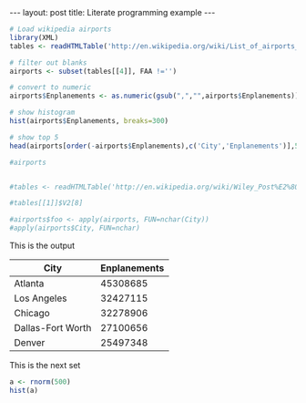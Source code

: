 #+BEGIN_HTML
---
layout: post
title: Literate programming example
---
#+END_HTML


#+NAME: top5
#+BEGIN_SRC R :colnames yes :results value :exports both
  # Load wikipedia airports
  library(XML)
  tables <- readHTMLTable('http://en.wikipedia.org/wiki/List_of_airports_in_the_United_States')

  # filter out blanks
  airports <- subset(tables[[4]], FAA !='')

  # convert to numeric
  airports$Enplanements <- as.numeric(gsub(",","",airports$Enplanements))

  # show histogram
  hist(airports$Enplanements, breaks=300)

  # show top 5
  head(airports[order(-airports$Enplanements),c('City','Enplanements')],5)

  #airports


  #tables <- readHTMLTable('http://en.wikipedia.org/wiki/Wiley_Post%E2%80%93Will_Rogers_Memorial_Airport')

  #tables[[1]]$V2[8]

  #airports$foo <- apply(airports, FUN=nchar(City))
  #apply(airports$City, FUN=nchar)
#+END_SRC

This is the output
#+RESULTS: top5
| City              | Enplanements |
|-------------------+--------------|
| Atlanta           |     45308685 |
| Los Angeles       |     32427115 |
| Chicago           |     32278906 |
| Dallas-Fort Worth |     27100656 |
| Denver            |     25497348 |



This is the next set




#+NAME: dir-pie
#+BEGIN_SRC R :file pie.png :exports both :results graphics
  a <- rnorm(500)
  hist(a)

#+END_SRC

#+RESULTS: dir-pie
[[file:pie.png]]

